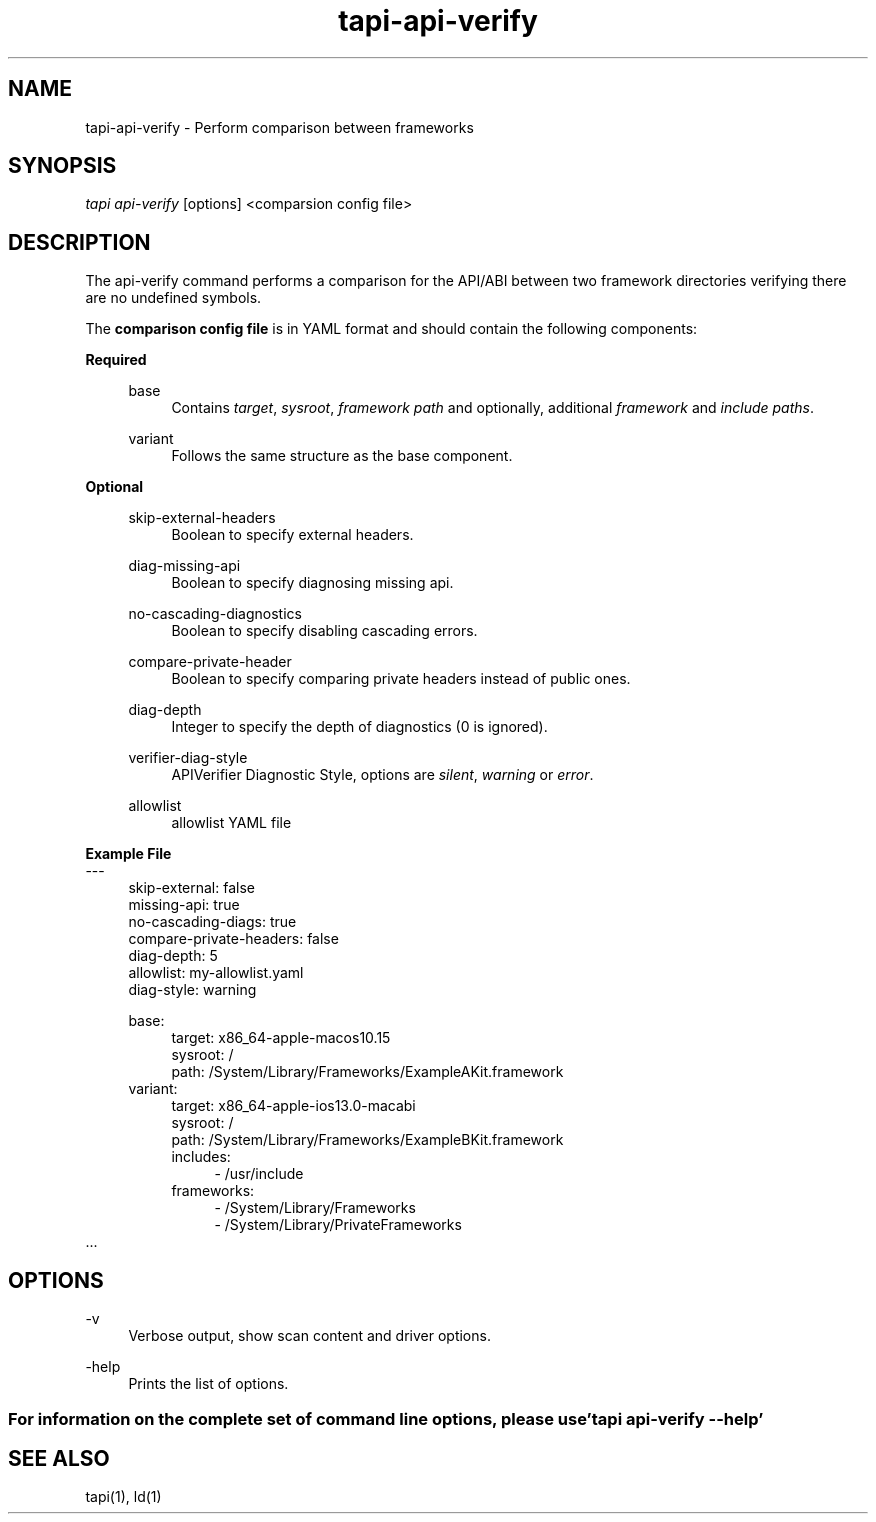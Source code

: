 .TH tapi\-api\-verify 1 2019-08-02 Darwin "TAPI Tool Documentation"
.SH NAME
tapi\-api\-verify \- Perform comparison between frameworks 
.SH SYNOPSIS
\fItapi api-verify\fR [options] <comparsion config file>

.SH DESCRIPTION
.PP
The api-verify command performs a comparison for the API/ABI between two framework directories
verifying there are no undefined symbols.

The \fBcomparison config file\fR is in YAML format and should contain the following components:
.PP
\fBRequired\fR
.RS 4
.PP
base 
.RS 4
Contains \fItarget\fR, \fIsysroot\fR, \fIframework path\fR and optionally, additional \fIframework\fR and \fIinclude paths\fR.
.RE

.PP
variant 
.RS 4
Follows the same structure as the base component.
.RE
.RE

\fBOptional\fR
.RS 4
.PP
skip-external-headers
.RS 4
Boolean to specify external headers.
.RE

.PP
diag-missing-api
.RS 4
Boolean to specify diagnosing missing api.
.RE

.PP
no-cascading-diagnostics  
.RS 4
Boolean to specify disabling cascading errors.
.RE

.PP
compare-private-header
.RS 4
Boolean to specify comparing private headers instead of public ones.
.RE

.PP
diag-depth
.RS 4
Integer to specify the depth of diagnostics (0 is ignored).
.RE

.PP
verifier-diag-style
.RS 4
APIVerifier Diagnostic Style, options are \fIsilent\fR, \fIwarning\fR or \fIerror\fR.
.RE

.PP
allowlist
.RS 4
allowlist YAML file
.RE
.RE

\fBExample File\fR
.br
---
.RS 4
.br
skip-external: false
.br
missing-api: true
.br
no-cascading-diags: true
.br
compare-private-headers: false
.br
diag-depth: 5
.br
allowlist: my-allowlist.yaml
.br
diag-style: warning

base:
.RS 4
target: x86_64-apple-macos10.15
.br
sysroot: /
.br
path: /System/Library/Frameworks/ExampleAKit.framework
.RE
variant:
.RS 4
target: x86_64-apple-ios13.0-macabi
.br
sysroot: /
.br
path: /System/Library/Frameworks/ExampleBKit.framework
.br
includes: 
.RS 4
- /usr/include
.RE
frameworks:
.RS 4
  - /System/Library/Frameworks
.br
  - /System/Library/PrivateFrameworks
.RE
.RE
.RE
\[char46]..
.RE


.SH OPTIONS
.PP
\-v
.RS 4
Verbose output, show scan content and driver options.
.RE

.PP
\-help
.RS 4
Prints the list of options.
.RE

.SS For information on the complete set of command line options, please use 'tapi api-verify --help'

.SH SEE ALSO
tapi(1), ld(1)
